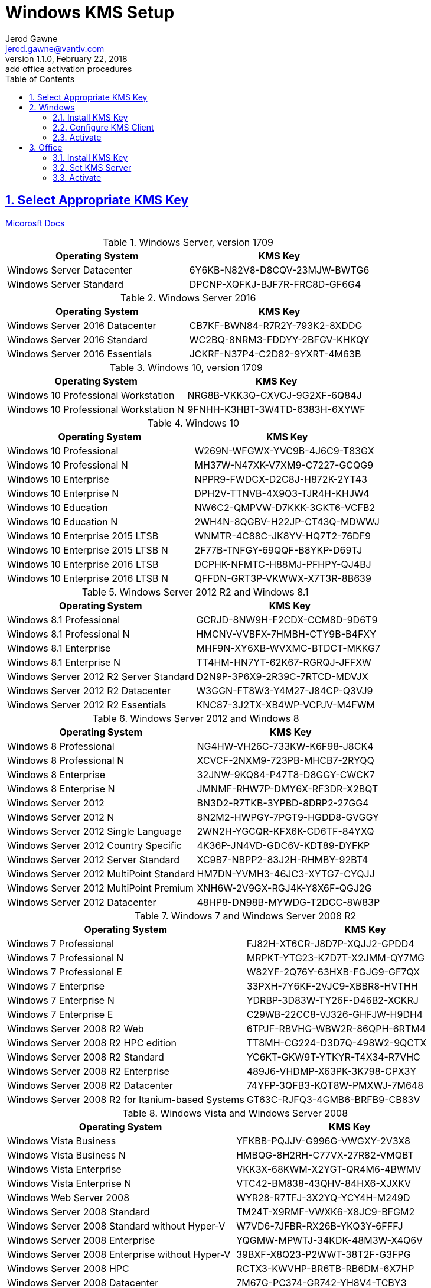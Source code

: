 :doctype: book
:doctitle: Windows KMS Setup
:docdate: February 22, 2018
:author: Jerod Gawne
:email: jerod.gawne@vantiv.com
:revnumber: 1.1.0
:revdate: February 22, 2018
:revremark: add office activation procedures
:description: setup windows
:library: Asciidoctor
:keywords: windows, kms
:source-highlighter: highlight.js
:sectanchors:
:sectlinks:
:sectnums:
:toc:

== Select Appropriate KMS Key
https://docs.microsoft.com/en-us/windows-server/get-started/kmsclientkeys[Micorosft Docs]


.Windows Server, version 1709
|===
|Operating System | KMS Key

|Windows Server Datacenter |6Y6KB-N82V8-D8CQV-23MJW-BWTG6
|Windows Server Standard |DPCNP-XQFKJ-BJF7R-FRC8D-GF6G4
|===

.Windows Server 2016
|===
|Operating System | KMS Key

|Windows Server 2016 Datacenter	|CB7KF-BWN84-R7R2Y-793K2-8XDDG
|Windows Server 2016 Standard	|WC2BQ-8NRM3-FDDYY-2BFGV-KHKQY
|Windows Server 2016 Essentials	|JCKRF-N37P4-C2D82-9YXRT-4M63B
|===

.Windows 10, version 1709
|===
|Operating System | KMS Key

|Windows 10 Professional Workstation	|NRG8B-VKK3Q-CXVCJ-9G2XF-6Q84J
|Windows 10 Professional Workstation N	|9FNHH-K3HBT-3W4TD-6383H-6XYWF
|===

.Windows 10
|===
|Operating System | KMS Key

|Windows 10 Professional	|W269N-WFGWX-YVC9B-4J6C9-T83GX
|Windows 10 Professional N	|MH37W-N47XK-V7XM9-C7227-GCQG9
|Windows 10 Enterprise	|NPPR9-FWDCX-D2C8J-H872K-2YT43
|Windows 10 Enterprise N	|DPH2V-TTNVB-4X9Q3-TJR4H-KHJW4
|Windows 10 Education	|NW6C2-QMPVW-D7KKK-3GKT6-VCFB2
|Windows 10 Education N	|2WH4N-8QGBV-H22JP-CT43Q-MDWWJ
|Windows 10 Enterprise 2015 LTSB	|WNMTR-4C88C-JK8YV-HQ7T2-76DF9
|Windows 10 Enterprise 2015 LTSB N	|2F77B-TNFGY-69QQF-B8YKP-D69TJ
|Windows 10 Enterprise 2016 LTSB	|DCPHK-NFMTC-H88MJ-PFHPY-QJ4BJ
|Windows 10 Enterprise 2016 LTSB N	|QFFDN-GRT3P-VKWWX-X7T3R-8B639
|===

.Windows Server 2012 R2 and Windows 8.1
|===
|Operating System | KMS Key

|Windows 8.1 Professional	|GCRJD-8NW9H-F2CDX-CCM8D-9D6T9
|Windows 8.1 Professional N	|HMCNV-VVBFX-7HMBH-CTY9B-B4FXY
|Windows 8.1 Enterprise	|MHF9N-XY6XB-WVXMC-BTDCT-MKKG7
|Windows 8.1 Enterprise N	|TT4HM-HN7YT-62K67-RGRQJ-JFFXW
|Windows Server 2012 R2 Server Standard	|D2N9P-3P6X9-2R39C-7RTCD-MDVJX
|Windows Server 2012 R2 Datacenter	|W3GGN-FT8W3-Y4M27-J84CP-Q3VJ9
|Windows Server 2012 R2 Essentials	|KNC87-3J2TX-XB4WP-VCPJV-M4FWM
|===

.Windows Server 2012 and Windows 8
|===
|Operating System | KMS Key

|Windows 8 Professional	|NG4HW-VH26C-733KW-K6F98-J8CK4
|Windows 8 Professional N	|XCVCF-2NXM9-723PB-MHCB7-2RYQQ
|Windows 8 Enterprise	|32JNW-9KQ84-P47T8-D8GGY-CWCK7
|Windows 8 Enterprise N	|JMNMF-RHW7P-DMY6X-RF3DR-X2BQT
|Windows Server 2012	|BN3D2-R7TKB-3YPBD-8DRP2-27GG4
|Windows Server 2012 N	|8N2M2-HWPGY-7PGT9-HGDD8-GVGGY
|Windows Server 2012 Single Language	|2WN2H-YGCQR-KFX6K-CD6TF-84YXQ
|Windows Server 2012 Country Specific	|4K36P-JN4VD-GDC6V-KDT89-DYFKP
|Windows Server 2012 Server Standard	|XC9B7-NBPP2-83J2H-RHMBY-92BT4
|Windows Server 2012 MultiPoint Standard	|HM7DN-YVMH3-46JC3-XYTG7-CYQJJ
|Windows Server 2012 MultiPoint Premium	|XNH6W-2V9GX-RGJ4K-Y8X6F-QGJ2G
|Windows Server 2012 Datacenter	|48HP8-DN98B-MYWDG-T2DCC-8W83P
|===

.Windows 7 and Windows Server 2008 R2
|===
|Operating System | KMS Key

|Windows 7 Professional	|FJ82H-XT6CR-J8D7P-XQJJ2-GPDD4
|Windows 7 Professional N	|MRPKT-YTG23-K7D7T-X2JMM-QY7MG
|Windows 7 Professional E	|W82YF-2Q76Y-63HXB-FGJG9-GF7QX
|Windows 7 Enterprise	|33PXH-7Y6KF-2VJC9-XBBR8-HVTHH
|Windows 7 Enterprise N	|YDRBP-3D83W-TY26F-D46B2-XCKRJ
|Windows 7 Enterprise E	|C29WB-22CC8-VJ326-GHFJW-H9DH4
|Windows Server 2008 R2 Web	|6TPJF-RBVHG-WBW2R-86QPH-6RTM4
|Windows Server 2008 R2 HPC edition	|TT8MH-CG224-D3D7Q-498W2-9QCTX
|Windows Server 2008 R2 Standard	|YC6KT-GKW9T-YTKYR-T4X34-R7VHC
|Windows Server 2008 R2 Enterprise	|489J6-VHDMP-X63PK-3K798-CPX3Y
|Windows Server 2008 R2 Datacenter	|74YFP-3QFB3-KQT8W-PMXWJ-7M648
|Windows Server 2008 R2 for Itanium-based Systems	|GT63C-RJFQ3-4GMB6-BRFB9-CB83V
|===

.Windows Vista and Windows Server 2008
|===
|Operating System | KMS Key

|Windows Vista Business	|YFKBB-PQJJV-G996G-VWGXY-2V3X8
|Windows Vista Business N	|HMBQG-8H2RH-C77VX-27R82-VMQBT
|Windows Vista Enterprise	|VKK3X-68KWM-X2YGT-QR4M6-4BWMV
|Windows Vista Enterprise N	|VTC42-BM838-43QHV-84HX6-XJXKV
|Windows Web Server 2008	|WYR28-R7TFJ-3X2YQ-YCY4H-M249D
|Windows Server 2008 Standard	|TM24T-X9RMF-VWXK6-X8JC9-BFGM2
|Windows Server 2008 Standard without Hyper-V	|W7VD6-7JFBR-RX26B-YKQ3Y-6FFFJ
|Windows Server 2008 Enterprise	|YQGMW-MPWTJ-34KDK-48M3W-X4Q6V
|Windows Server 2008 Enterprise without Hyper-V	|39BXF-X8Q23-P2WWT-38T2F-G3FPG
|Windows Server 2008 HPC	|RCTX3-KWVHP-BR6TB-RB6DM-6X7HP
|Windows Server 2008 Datacenter	|7M67G-PC374-GR742-YH8V4-TCBY3
|Windows Server 2008 Datacenter without Hyper-V	|22XQ2-VRXRG-P8D42-K34TD-G3QQC
|Windows Server 2008 for Itanium-Based Systems	|4DWFP-JF3DJ-B7DTH-78FJB-PDRHK
|===

.Office  2010, 2013, 2016
|===
|Software | KMS Key

|Office 2010 Professional Plus  |VYBBJ-TRJPB-QFQRF-QFT4D-H3GVB
|Office 2013 Professional Plus  |YC7DK-G2NP3-2QQC3-J6H88-GVGXT
|Office 2016 Professional Plus  |XQNVK-8JYDB-WJ9W3-YJ8YR-WFG99
|MS Office edition	|JNRGM-WHDWX-FJJG3-K47QV-DRTFM
|Project Professional 2016	|YG9NW-3K39V-2T3HJ-93F3Q-G83KT
|Project Standard 2016	|GNFHQ-F6YQM-KQDGJ-327XX-KQBVC
|Visio Professional 2016	|PD3PC-RHNGV-FXJ29-8JK7D-RJRJK
|Visio Standard 2016	|7WHWN-4T7MP-G96JF-G33KR-W8GF4
|Access 2016	|GNH9Y-D2J4T-FJHGG-QRVH7-QPFDW
|MS Excel 2016	|9C2PK-NWTVB-JMPW8-BFT28-7FTBF
|MS OneNote 2016	|DR92N-9HTF2-97XKM-XW2WJ-XW3J6
|Microsoft Outlook 2016	|R69KK-NTPKF-7M3Q4-QYBHW-6MT9B
|Microsoft PowerPoint 2016	|J7MQP-HNJ4Y-WJ7YM-PFYGF-BY6C6
|Microsoft Publisher 2016	|F47MM-N3XJP-TQXJ9-BP99D-8K837
|Skype for Business 2016	|869NQ-FJ69K-466HW-QYCP2-DDBV6
|MS Word 2016	|WXY84-JN2Q9-RBCCQ-3Q3J3-3PFJ6
|===

== Windows
=== Install KMS Key
https://docs.microsoft.com/en-us/windows/deployment/volume-activation/activate-using-key-management-service-vamt[Microsoft Docs]

.Open an elevated command prompt (as administrator)
[source,batch,linenums]
slmgr.vbs /ipk <kms-key>

.e.g. Windows 10 Enterprise
[source,batch,linenums]
slmgr.vbs /ipk NPPR9-FWDCX-D2C8J-H872K-2YT43

=== Configure KMS Client
https://technet.microsoft.com/en-us/library/ff793406.aspx[Technet]

Open an elevated command prompt (as administrator)

[source,batch,linenums]
slmgr.vbs /skms <host>:<port>

=== Activate
https://docs.microsoft.com/en-us/windows/deployment/volume-activation/activate-using-key-management-service-vamt[Microsoft Docs]

[source,batch,linenums]
slmgr.vbs /ato

== Office
https://theitbros.com/ms-office-2016-activation-with-kms/[IT Bros]
https://www.microsoft.com/en-us/download/details.aspx?id=49164[Office 2016 Client Software License Management Tool]

=== Install KMS Key
[source,powershell,linenums]
cd "C:\Program Files\Microsoft Office\Office16"
cscript ospp.vbs /inpkey:XQNVK-8JYDB-WJ9W3-YJ8YR-WFG99

=== Set KMS Server
[source,powershell,linenums]
cscript ospp.vbs /sethst:kms01.yourdomain.com
cscript ospp.vbs /setprt:1689  // Optionally set KMS Server Port

=== Activate
cscript ospp.vbs /act  // Activate
cscript ospp.vbs /dstatusall  // Optionally Check Current Status
